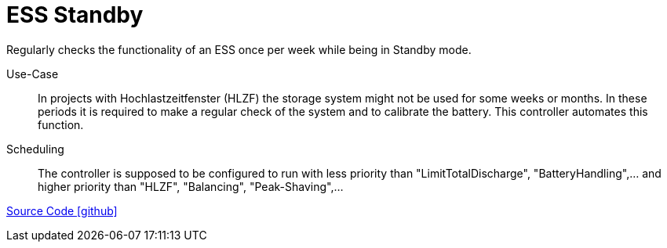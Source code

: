 = ESS Standby

Regularly checks the functionality of an ESS once per week while being in Standby mode.

Use-Case::
  In projects with Hochlastzeitfenster (HLZF) the storage system might not be used for some weeks or months. In these periods it is required to make a regular check of the system and to calibrate the battery. This controller automates this function.

Scheduling::
  The controller is supposed to be configured to run with less priority than "LimitTotalDischarge", "BatteryHandling",... and higher priority than "HLZF", "Balancing", "Peak-Shaving",...

https://github.com/OpenEMS/openems/tree/develop/io.openems.edge.controller.ess.standby[Source Code icon:github[]]